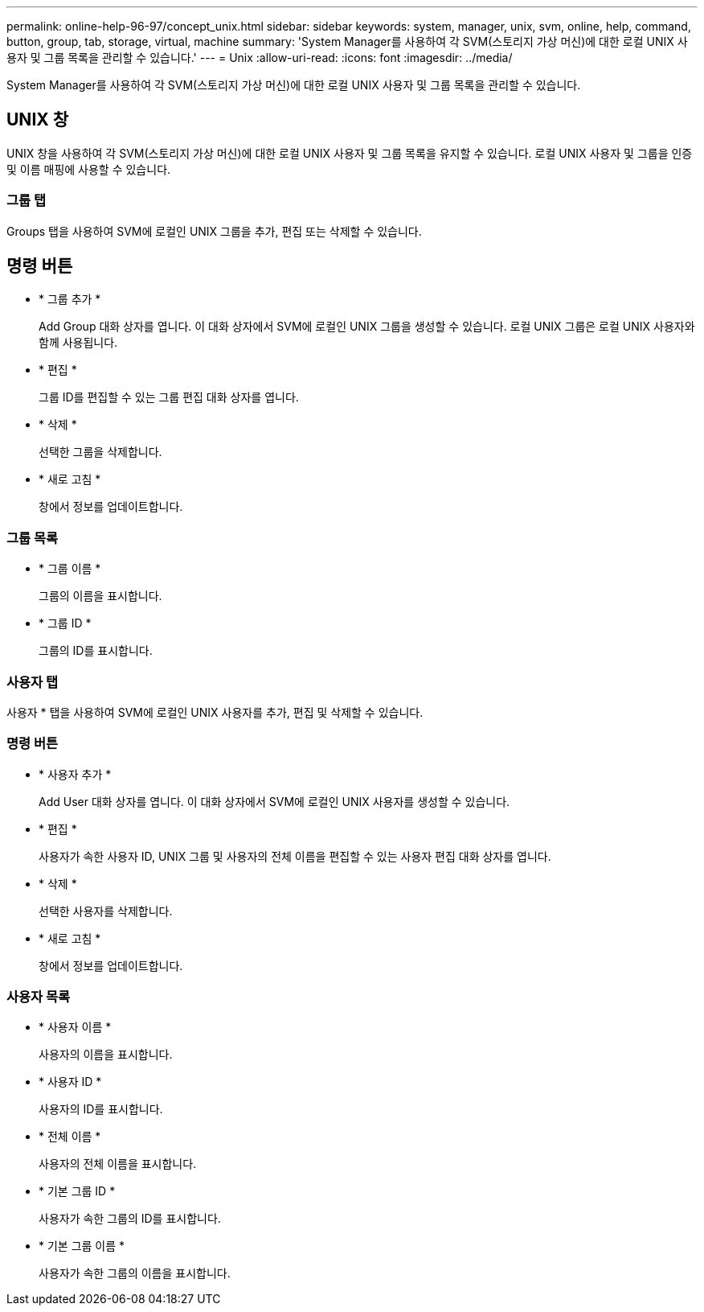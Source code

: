 ---
permalink: online-help-96-97/concept_unix.html 
sidebar: sidebar 
keywords: system, manager, unix, svm, online, help, command, button, group, tab, storage, virtual, machine 
summary: 'System Manager를 사용하여 각 SVM(스토리지 가상 머신)에 대한 로컬 UNIX 사용자 및 그룹 목록을 관리할 수 있습니다.' 
---
= Unix
:allow-uri-read: 
:icons: font
:imagesdir: ../media/


[role="lead"]
System Manager를 사용하여 각 SVM(스토리지 가상 머신)에 대한 로컬 UNIX 사용자 및 그룹 목록을 관리할 수 있습니다.



== UNIX 창

UNIX 창을 사용하여 각 SVM(스토리지 가상 머신)에 대한 로컬 UNIX 사용자 및 그룹 목록을 유지할 수 있습니다. 로컬 UNIX 사용자 및 그룹을 인증 및 이름 매핑에 사용할 수 있습니다.



=== 그룹 탭

Groups 탭을 사용하여 SVM에 로컬인 UNIX 그룹을 추가, 편집 또는 삭제할 수 있습니다.



== 명령 버튼

* * 그룹 추가 *
+
Add Group 대화 상자를 엽니다. 이 대화 상자에서 SVM에 로컬인 UNIX 그룹을 생성할 수 있습니다. 로컬 UNIX 그룹은 로컬 UNIX 사용자와 함께 사용됩니다.

* * 편집 *
+
그룹 ID를 편집할 수 있는 그룹 편집 대화 상자를 엽니다.

* * 삭제 *
+
선택한 그룹을 삭제합니다.

* * 새로 고침 *
+
창에서 정보를 업데이트합니다.





=== 그룹 목록

* * 그룹 이름 *
+
그룹의 이름을 표시합니다.

* * 그룹 ID *
+
그룹의 ID를 표시합니다.





=== 사용자 탭

사용자 * 탭을 사용하여 SVM에 로컬인 UNIX 사용자를 추가, 편집 및 삭제할 수 있습니다.



=== 명령 버튼

* * 사용자 추가 *
+
Add User 대화 상자를 엽니다. 이 대화 상자에서 SVM에 로컬인 UNIX 사용자를 생성할 수 있습니다.

* * 편집 *
+
사용자가 속한 사용자 ID, UNIX 그룹 및 사용자의 전체 이름을 편집할 수 있는 사용자 편집 대화 상자를 엽니다.

* * 삭제 *
+
선택한 사용자를 삭제합니다.

* * 새로 고침 *
+
창에서 정보를 업데이트합니다.





=== 사용자 목록

* * 사용자 이름 *
+
사용자의 이름을 표시합니다.

* * 사용자 ID *
+
사용자의 ID를 표시합니다.

* * 전체 이름 *
+
사용자의 전체 이름을 표시합니다.

* * 기본 그룹 ID *
+
사용자가 속한 그룹의 ID를 표시합니다.

* * 기본 그룹 이름 *
+
사용자가 속한 그룹의 이름을 표시합니다.


